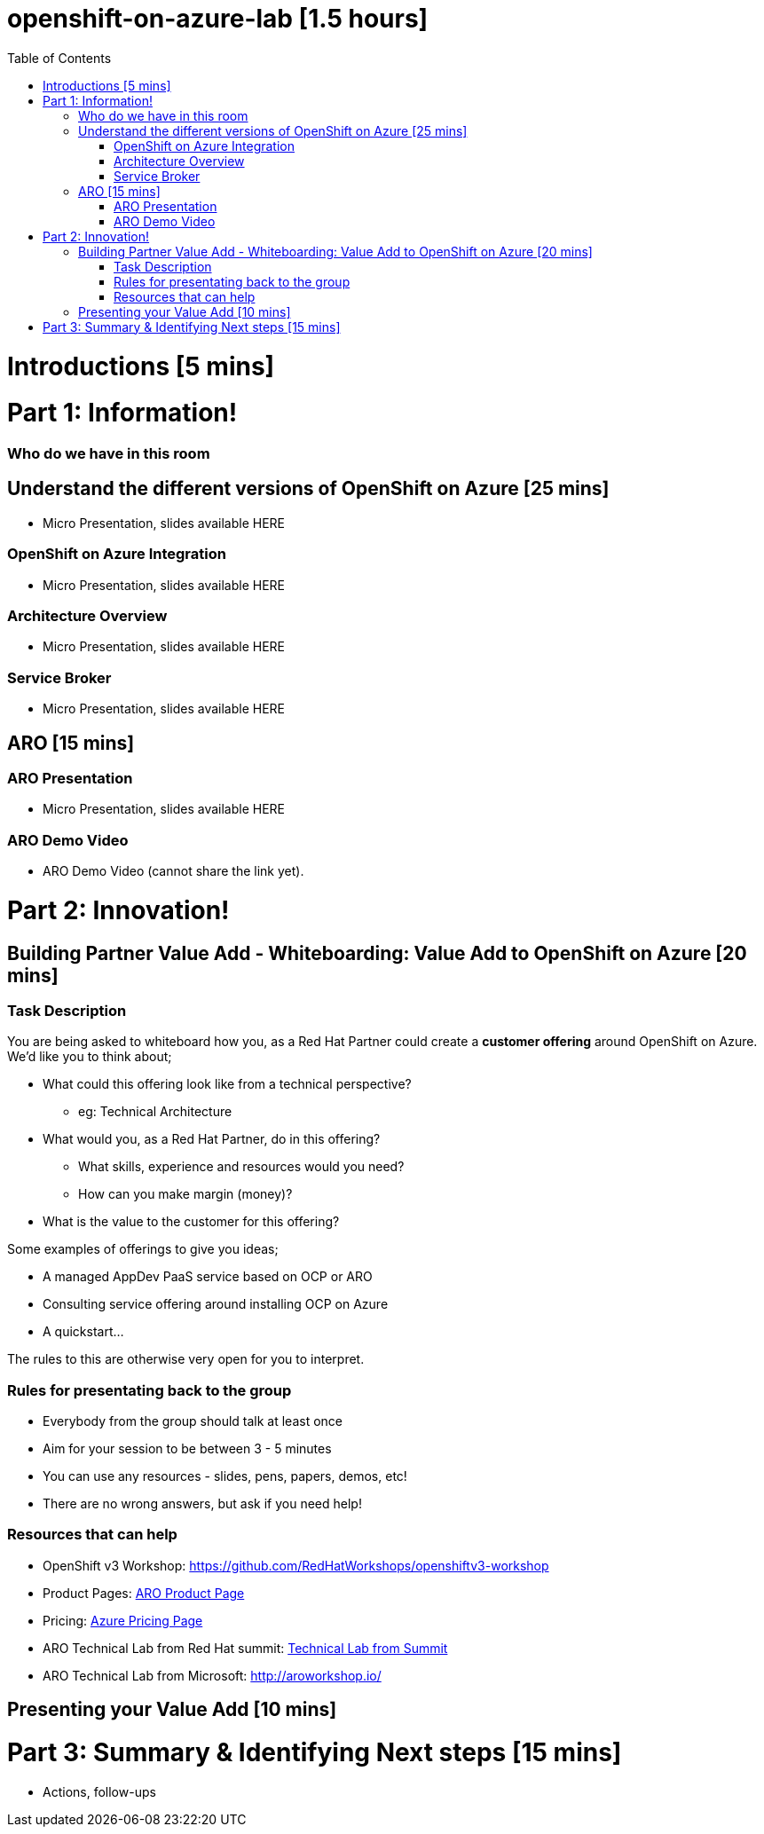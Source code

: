 :toc:

# openshift-on-azure-lab [1.5 hours]

= Introductions [5 mins]

= Part 1: Information! 

=== Who do we have in this room

== Understand the different versions of OpenShift on Azure [25 mins]

* Micro Presentation, slides available HERE

=== OpenShift on Azure Integration

* Micro Presentation, slides available HERE

=== Architecture Overview

* Micro Presentation, slides available HERE

=== Service Broker

* Micro Presentation, slides available HERE

== ARO [15 mins]

=== ARO Presentation

* Micro Presentation, slides available HERE

=== ARO Demo Video 

* ARO Demo Video (cannot share the link yet).

= Part 2: Innovation!

== Building Partner Value Add - Whiteboarding: Value Add to OpenShift on Azure [20 mins]

=== Task Description

You are being asked to whiteboard how you, as a Red Hat Partner could create a
**customer offering** around OpenShift on Azure. We'd like you to think about;

* What could this offering look like from a technical perspective?
** eg: Technical Architecture
* What would you, as a Red Hat Partner, do in this offering?
** What skills, experience and resources would you need?
** How can you make margin (money)?
* What is the value to the customer for this offering?

Some examples of offerings to give you ideas;

* A managed AppDev PaaS service based on OCP or ARO
* Consulting service offering around installing OCP on Azure
* A quickstart...

The rules to this are otherwise very open for you to interpret. 

=== Rules for presentating back to the group

* Everybody from the group should talk at least once
* Aim for your session to be between 3 - 5 minutes
* You can use any resources - slides, pens, papers, demos, etc!
* There are no wrong answers, but ask if you need help!

=== Resources that can help

* OpenShift v3 Workshop: https://github.com/RedHatWorkshops/openshiftv3-workshop
* Product Pages: https://www.openshift.com/products/azure-openshift[ARO Product Page]
* Pricing: https://azure.microsoft.com/en-us/pricing/details/openshift/[Azure Pricing Page]
* ARO Technical Lab from Red Hat summit: https://gitlab.com/redhatsummitlabs/experience-managed-openshift-on-azure[Technical Lab from Summit]
* ARO Technical Lab from Microsoft: http://aroworkshop.io/

== Presenting your Value Add [10 mins]

= Part 3: Summary & Identifying Next steps [15 mins]

* Actions, follow-ups

